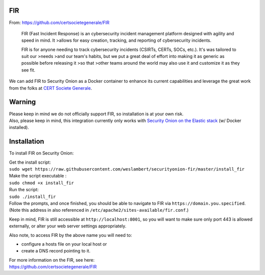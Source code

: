 FIR
===

From: https://github.com/certsocietegenerale/FIR

    FIR (Fast Incident Response) is an cybersecurity incident management
    platform designed with agility and speed in mind. It >allows for
    easy creation, tracking, and reporting of cybersecurity incidents.

    FIR is for anyone needing to track cybersecurity incidents (CSIRTs,
    CERTs, SOCs, etc.). It's was tailored to suit our >needs >and our
    team's habits, but we put a great deal of effort into making it as
    generic as possible before releasing it >so that >other teams around
    the world may also use it and customize it as they see fit.

We can add FIR to Security Onion as a Docker container to enhance its
current capabilities and leverage the great work from the folks at `CERT
Societe Generale <https://github.com/certsocietegenerale>`__.

Warning
=======

| Please keep in mind we do not officially support FIR, so installation
  is at your own risk.
| Also, please keep in mind, this integration currently only works with
  `Security Onion on the Elastic
  stack <https://github.com/Security-Onion-Solutions/security-onion/wiki/Elastic>`__
  (w/ Docker installed).

Installation
============

To install FIR on Security Onion:

| Get the install script:
| ``sudo wget https://raw.githubusercontent.com/weslambert/securityonion-fir/master/install_fir``

| Make the script executable :
| ``sudo chmod +x install_fir``

| Run the script:
| ``sudo ./install_fir``

| Follow the prompts, and once finished, you should be able to navigate
  to FIR via ``https://domain.you.specified``.
| (Note this address in also referenced in
  ``/etc/apache2/sites-available/fir.conf``.)

Keep in mind, FIR is still accessible at ``http://localhost:8001``, so
you will want to make sure only port 443 is allowed externally, or alter
your web server settings appropriately.

Also note, to access FIR by the above name you will need to:

-  configure a hosts file on your local host
   or
-  create a DNS record pointing to it.

| For more information on the FIR, see here:
| https://github.com/certsocietegenerale/FIR
